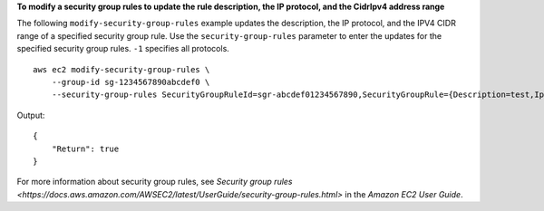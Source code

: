**To modify a security group rules to update the rule description, the IP protocol, and the CidrIpv4 address range**

The following ``modify-security-group-rules`` example updates the description, the IP protocol, and the IPV4 CIDR range of a specified security group rule. Use the ``security-group-rules`` parameter to enter the updates for the specified security group rules. ``-1`` specifies all protocols. ::

    aws ec2 modify-security-group-rules \
        --group-id sg-1234567890abcdef0 \
        --security-group-rules SecurityGroupRuleId=sgr-abcdef01234567890,SecurityGroupRule={Description=test,IpProtocol=-1,CidrIpv4=0.0.0.0/0}

Output::

    {
        "Return": true
    }

For more information about security group rules, see `Security group rules <https://docs.aws.amazon.com/AWSEC2/latest/UserGuide/security-group-rules.html>` in the *Amazon EC2 User Guide*.
